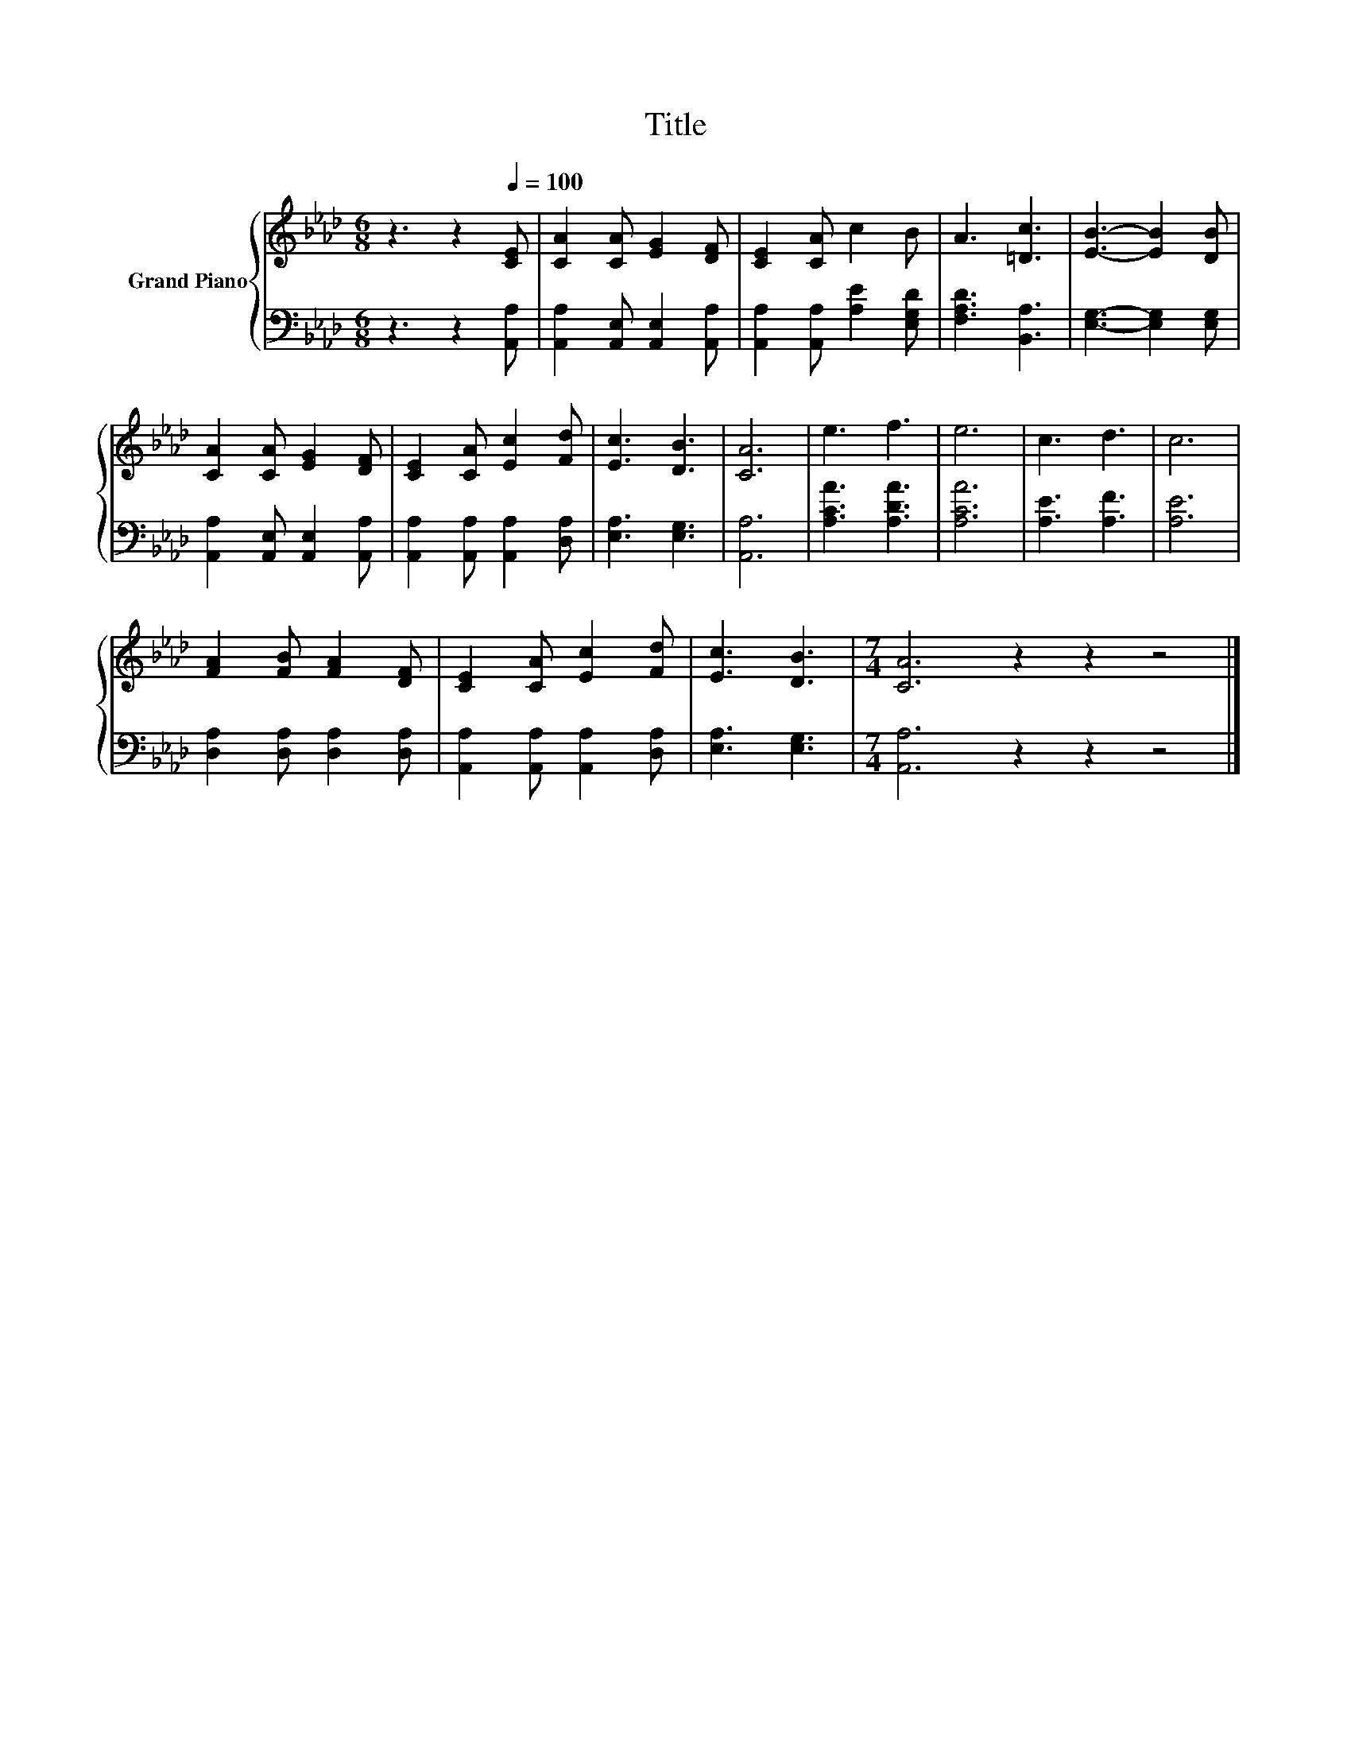 X:1
T:Title
%%score { 1 | 2 }
L:1/8
M:6/8
K:Ab
V:1 treble nm="Grand Piano"
V:2 bass 
V:1
 z3 z2[Q:1/4=100] [CE] | [CA]2 [CA] [EG]2 [DF] | [CE]2 [CA] c2 B | A3 [=Dc]3 | [EB]3- [EB]2 [DB] | %5
 [CA]2 [CA] [EG]2 [DF] | [CE]2 [CA] [Ec]2 [Fd] | [Ec]3 [DB]3 | [CA]6 | e3 f3 | e6 | c3 d3 | c6 | %13
 [FA]2 [FB] [FA]2 [DF] | [CE]2 [CA] [Ec]2 [Fd] | [Ec]3 [DB]3 |[M:7/4] [CA]6 z2 z2 z4 |] %17
V:2
 z3 z2 [A,,A,] | [A,,A,]2 [A,,E,] [A,,E,]2 [A,,A,] | [A,,A,]2 [A,,A,] [A,E]2 [E,G,D] | %3
 [F,A,D]3 [B,,A,]3 | [E,G,]3- [E,G,]2 [E,G,] | [A,,A,]2 [A,,E,] [A,,E,]2 [A,,A,] | %6
 [A,,A,]2 [A,,A,] [A,,A,]2 [D,A,] | [E,A,]3 [E,G,]3 | [A,,A,]6 | [A,CA]3 [A,DA]3 | [A,CA]6 | %11
 [A,E]3 [A,F]3 | [A,E]6 | [D,A,]2 [D,A,] [D,A,]2 [D,A,] | [A,,A,]2 [A,,A,] [A,,A,]2 [D,A,] | %15
 [E,A,]3 [E,G,]3 |[M:7/4] [A,,A,]6 z2 z2 z4 |] %17

